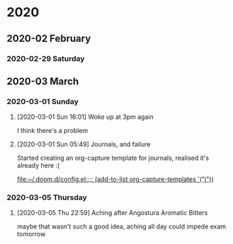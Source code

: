 
* 2020
** 2020-02 February
*** 2020-02-29 Saturday
** 2020-03 March
*** 2020-03-01 Sunday
**** [2020-03-01 Sun 16:01] Woke up at 3pm again
I think there's a problem
**** [2020-03-01 Sun 05:49] Journals, and failure
Started creating an org-capture template for journals, realised it's already
here :(

[[file:~/.doom.d/config.el::;; (add-to-list org-capture-templates '("j"))]]
*** 2020-03-05 Thursday
**** [2020-03-05 Thu 22:59] Aching after Angostura Aromatic Bitters
maybe that wasn't such a good idea, aching all day
could impede exam tomorrow
